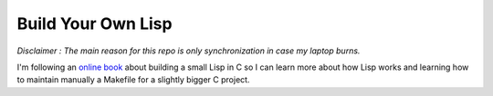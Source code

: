 .. coding: utf-8

===================
Build Your Own Lisp
===================

*Disclaimer : The main reason for this repo is only synchronization in case my
laptop burns.*

I'm following an `online book`_ about building a small Lisp in C so I can learn
more about how Lisp works and learning how to maintain manually a Makefile for
a slightly bigger C project.

.. _online book: http://buildyourownlisp.com
